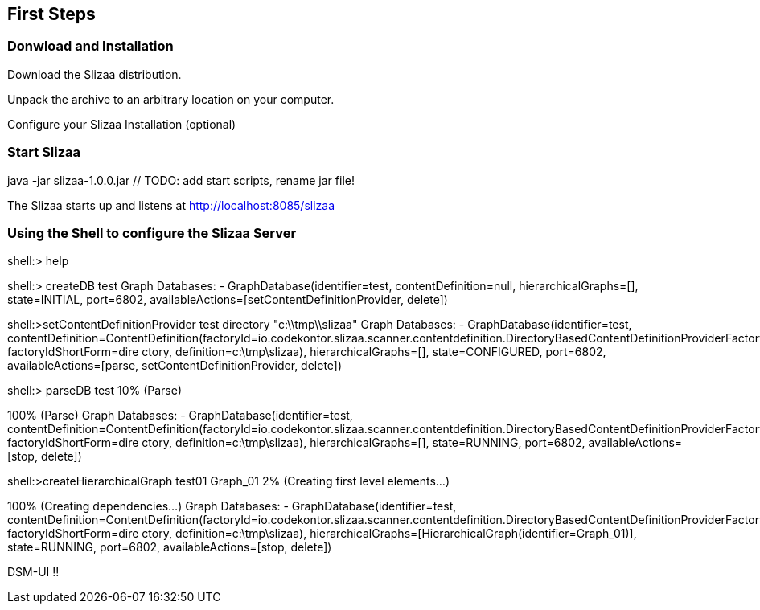 [[first_steps]]
== First Steps

=== Donwload and Installation

Download the Slizaa distribution.

Unpack the archive to an arbitrary location on your computer.

Configure your Slizaa Installation (optional)

=== Start Slizaa

java -jar slizaa-1.0.0.jar   // TODO: add start scripts, rename jar file!

The Slizaa starts up and listens at http://localhost:8085/slizaa

=== Using the Shell to configure the Slizaa Server

shell:> help

shell:> createDB test
Graph Databases:
- GraphDatabase(identifier=test, contentDefinition=null, hierarchicalGraphs=[], state=INITIAL, port=6802, availableActions=[setContentDefinitionProvider, delete])

shell:>setContentDefinitionProvider test directory "c:\\tmp\\slizaa"
Graph Databases:
- GraphDatabase(identifier=test, contentDefinition=ContentDefinition(factoryId=io.codekontor.slizaa.scanner.contentdefinition.DirectoryBasedContentDefinitionProviderFactory, factoryIdShortForm=dire
ctory, definition=c:\tmp\slizaa), hierarchicalGraphs=[], state=CONFIGURED, port=6802, availableActions=[parse, setContentDefinitionProvider, delete])

// TODO: Warum kann man nicht jetzt schon den Hierarchischen Graph setzen?

shell:> parseDB test
10% (Parse)
[...]
100% (Parse)
Graph Databases:
- GraphDatabase(identifier=test, contentDefinition=ContentDefinition(factoryId=io.codekontor.slizaa.scanner.contentdefinition.DirectoryBasedContentDefinitionProviderFactory, factoryIdShortForm=dire
ctory, definition=c:\tmp\slizaa), hierarchicalGraphs=[], state=RUNNING, port=6802, availableActions=[stop, delete])


shell:>createHierarchicalGraph test01 Graph_01
2% (Creating first level elements...)
[...]
100% (Creating dependencies...)
Graph Databases:
- GraphDatabase(identifier=test, contentDefinition=ContentDefinition(factoryId=io.codekontor.slizaa.scanner.contentdefinition.DirectoryBasedContentDefinitionProviderFactory, factoryIdShortForm=dire
ctory, definition=c:\tmp\slizaa), hierarchicalGraphs=[HierarchicalGraph(identifier=Graph_01)], state=RUNNING, port=6802, availableActions=[stop, delete])

DSM-UI !!
